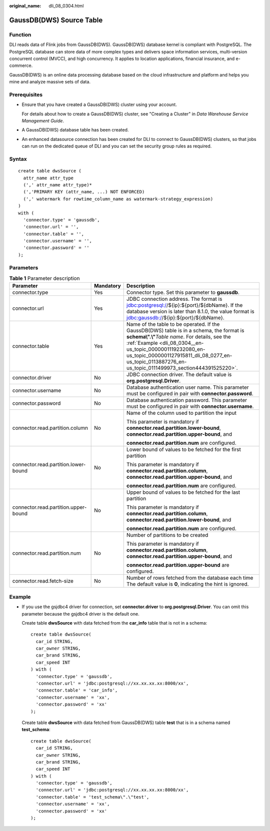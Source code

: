 :original_name: dli_08_0304.html

.. _dli_08_0304:

GaussDB(DWS) Source Table
=========================

Function
--------

DLI reads data of Flink jobs from GaussDB(DWS). GaussDB(DWS) database kernel is compliant with PostgreSQL. The PostgreSQL database can store data of more complex types and delivers space information services, multi-version concurrent control (MVCC), and high concurrency. It applies to location applications, financial insurance, and e-commerce.

GaussDB(DWS) is an online data processing database based on the cloud infrastructure and platform and helps you mine and analyze massive sets of data.

Prerequisites
-------------

-  Ensure that you have created a GaussDB(DWS) cluster using your account.

   For details about how to create a GaussDB(DWS) cluster, see "Creating a Cluster" in *Data Warehouse Service Management Guide*.

-  A GaussDB(DWS) database table has been created.

-  An enhanced datasource connection has been created for DLI to connect to GaussDB(DWS) clusters, so that jobs can run on the dedicated queue of DLI and you can set the security group rules as required.

Syntax
------

::

   create table dwsSource (
     attr_name attr_type
     (',' attr_name attr_type)*
     (','PRIMARY KEY (attr_name, ...) NOT ENFORCED)
     (',' watermark for rowtime_column_name as watermark-strategy_expression)
   )
   with (
     'connector.type' = 'gaussdb',
     'connector.url' = '',
     'connector.table' = '',
     'connector.username' = '',
     'connector.password' = ''
   );

Parameters
----------

.. table:: **Table 1** Parameter description

   +--------------------------------------+-----------------------+------------------------------------------------------------------------------------------------------------------------------------------------------------------------------------------------------------------------------------------------------------------------------------------------------------------------+
   | Parameter                            | Mandatory             | Description                                                                                                                                                                                                                                                                                                            |
   +======================================+=======================+========================================================================================================================================================================================================================================================================================================================+
   | connector.type                       | Yes                   | Connector type. Set this parameter to **gaussdb**.                                                                                                                                                                                                                                                                     |
   +--------------------------------------+-----------------------+------------------------------------------------------------------------------------------------------------------------------------------------------------------------------------------------------------------------------------------------------------------------------------------------------------------------+
   | connector.url                        | Yes                   | JDBC connection address. The format is jdbc:postgresql://${ip}:${port}/${dbName}. If the database version is later than 8.1.0, the value format is jdbc:gaussdb://${ip}:${port}/${dbName}.                                                                                                                             |
   +--------------------------------------+-----------------------+------------------------------------------------------------------------------------------------------------------------------------------------------------------------------------------------------------------------------------------------------------------------------------------------------------------------+
   | connector.table                      | Yes                   | Name of the table to be operated. If the GaussDB(DWS) table is in a schema, the format is **schema\\".\\"**\ *Table name*. For details, see the :ref:`Example <dli_08_0304__en-us_topic_0000001119232080_en-us_topic_0000001127915811_dli_08_0277_en-us_topic_0113887276_en-us_topic_0111499973_section444391525220>`. |
   +--------------------------------------+-----------------------+------------------------------------------------------------------------------------------------------------------------------------------------------------------------------------------------------------------------------------------------------------------------------------------------------------------------+
   | connector.driver                     | No                    | JDBC connection driver. The default value is **org.postgresql.Driver**.                                                                                                                                                                                                                                                |
   +--------------------------------------+-----------------------+------------------------------------------------------------------------------------------------------------------------------------------------------------------------------------------------------------------------------------------------------------------------------------------------------------------------+
   | connector.username                   | No                    | Database authentication user name. This parameter must be configured in pair with **connector.password**.                                                                                                                                                                                                              |
   +--------------------------------------+-----------------------+------------------------------------------------------------------------------------------------------------------------------------------------------------------------------------------------------------------------------------------------------------------------------------------------------------------------+
   | connector.password                   | No                    | Database authentication password. This parameter must be configured in pair with **connector.username**.                                                                                                                                                                                                               |
   +--------------------------------------+-----------------------+------------------------------------------------------------------------------------------------------------------------------------------------------------------------------------------------------------------------------------------------------------------------------------------------------------------------+
   | connector.read.partition.column      | No                    | Name of the column used to partition the input                                                                                                                                                                                                                                                                         |
   |                                      |                       |                                                                                                                                                                                                                                                                                                                        |
   |                                      |                       | This parameter is mandatory if **connector.read.partition.lower-bound**, **connector.read.partition.upper-bound**, and                                                                                                                                                                                                 |
   |                                      |                       |                                                                                                                                                                                                                                                                                                                        |
   |                                      |                       | **connector.read.partition.num** are configured.                                                                                                                                                                                                                                                                       |
   +--------------------------------------+-----------------------+------------------------------------------------------------------------------------------------------------------------------------------------------------------------------------------------------------------------------------------------------------------------------------------------------------------------+
   | connector.read.partition.lower-bound | No                    | Lower bound of values to be fetched for the first partition                                                                                                                                                                                                                                                            |
   |                                      |                       |                                                                                                                                                                                                                                                                                                                        |
   |                                      |                       | This parameter is mandatory if **connector.read.partition.column**, **connector.read.partition.upper-bound**, and                                                                                                                                                                                                      |
   |                                      |                       |                                                                                                                                                                                                                                                                                                                        |
   |                                      |                       | **connector.read.partition.num** are configured.                                                                                                                                                                                                                                                                       |
   +--------------------------------------+-----------------------+------------------------------------------------------------------------------------------------------------------------------------------------------------------------------------------------------------------------------------------------------------------------------------------------------------------------+
   | connector.read.partition.upper-bound | No                    | Upper bound of values to be fetched for the last partition                                                                                                                                                                                                                                                             |
   |                                      |                       |                                                                                                                                                                                                                                                                                                                        |
   |                                      |                       | This parameter is mandatory if **connector.read.partition.column**, **connector.read.partition.lower-bound**, and                                                                                                                                                                                                      |
   |                                      |                       |                                                                                                                                                                                                                                                                                                                        |
   |                                      |                       | **connector.read.partition.num** are configured.                                                                                                                                                                                                                                                                       |
   +--------------------------------------+-----------------------+------------------------------------------------------------------------------------------------------------------------------------------------------------------------------------------------------------------------------------------------------------------------------------------------------------------------+
   | connector.read.partition.num         | No                    | Number of partitions to be created                                                                                                                                                                                                                                                                                     |
   |                                      |                       |                                                                                                                                                                                                                                                                                                                        |
   |                                      |                       | This parameter is mandatory if **connector.read.partition.column**, **connector.read.partition.upper-bound**, and                                                                                                                                                                                                      |
   |                                      |                       |                                                                                                                                                                                                                                                                                                                        |
   |                                      |                       | **connector.read.partition.upper-bound** are configured.                                                                                                                                                                                                                                                               |
   +--------------------------------------+-----------------------+------------------------------------------------------------------------------------------------------------------------------------------------------------------------------------------------------------------------------------------------------------------------------------------------------------------------+
   | connector.read.fetch-size            | No                    | Number of rows fetched from the database each time The default value is **0**, indicating the hint is ignored.                                                                                                                                                                                                         |
   +--------------------------------------+-----------------------+------------------------------------------------------------------------------------------------------------------------------------------------------------------------------------------------------------------------------------------------------------------------------------------------------------------------+

.. _dli_08_0304__en-us_topic_0000001119232080_en-us_topic_0000001127915811_dli_08_0277_en-us_topic_0113887276_en-us_topic_0111499973_section444391525220:

Example
-------

-  If you use the gsjdbc4 driver for connection, set **connector.driver** to **org.postgresql.Driver**. You can omit this parameter because the gsjdbc4 driver is the default one.

   Create table **dwsSource** with data fetched from the **car_info** table that is not in a schema:

   ::

      create table dwsSource(
        car_id STRING,
        car_owner STRING,
        car_brand STRING,
        car_speed INT
      ) with (
        'connector.type' = 'gaussdb',
        'connector.url' = 'jdbc:postgresql://xx.xx.xx.xx:8000/xx',
        'connector.table' = 'car_info',
        'connector.username' = 'xx',
        'connector.password' = 'xx'
      );

   Create table **dwsSource** with data fetched from GaussDB(DWS) table **test** that is in a schema named **test_schema**:

   ::

      create table dwsSource(
        car_id STRING,
        car_owner STRING,
        car_brand STRING,
        car_speed INT
      ) with (
        'connector.type' = 'gaussdb',
        'connector.url' = 'jdbc:postgresql://xx.xx.xx.xx:8000/xx',
        'connector.table' = 'test_schema\".\"test',
        'connector.username' = 'xx',
        'connector.password' = 'xx'
      );
